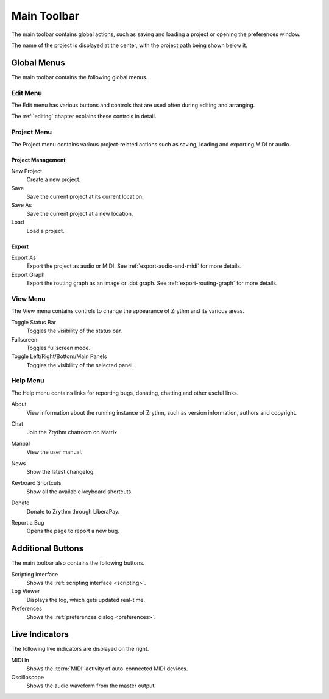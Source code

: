 .. This is part of the Zrythm Manual.
   Copyright (C) 2020-2022 Alexandros Theodotou <alex at zrythm dot org>
   See the file index.rst for copying conditions.

.. _main-toolbar:

Main Toolbar
============

The main toolbar contains global actions, such as
saving and loading a project or opening the
preferences window.

.. image:: /_static/img/main-toolbar.png
   :align: center

The name of the project is displayed at the center,
with the project path being shown below it.

Global Menus
------------
The main toolbar contains the following global menus.

Edit Menu
~~~~~~~~~
The Edit menu has various buttons and controls that
are used often during editing and arranging.

The :ref:`editing` chapter explains these controls
in detail.

Project Menu
~~~~~~~~~~~~
The Project menu contains various project-related
actions such as saving, loading and exporting MIDI
or audio.

Project Management
++++++++++++++++++
New Project
  Create a new project.
Save
  Save the current project at its current location.
Save As
  Save the current project at a new location.
Load
  Load a project.

Export
++++++
Export As
  Export the project as audio or MIDI. See
  :ref:`export-audio-and-midi` for more details.
Export Graph
  Export the routing graph as an image or .dot graph.
  See :ref:`export-routing-graph` for more details.

.. seealso:: For more information about projects, see
   the :ref:`projects` chapter.

View Menu
~~~~~~~~~
The View menu contains controls to change the
appearance of Zrythm and its various areas.

Toggle Status Bar
  Toggles the visibility of the status bar.
Fullscreen
  Toggles fullscreen mode.
Toggle Left/Right/Bottom/Main Panels
  Toggles the visibility of the selected panel.

Help Menu
~~~~~~~~~
The Help menu contains links for reporting bugs,
donating, chatting and other useful links.

About
  View information about the running instance of
  Zrythm, such as version information, authors and
  copyright.

  .. image:: /_static/img/about-dialog.png
     :align: center
Chat
  Join the Zrythm chatroom on Matrix.
Manual
  View the user manual.
News
  Show the latest changelog.
Keyboard Shortcuts
  Show all the available keyboard shortcuts.
Donate
  Donate to Zrythm through LiberaPay.
Report a Bug
  Opens the page to report a new bug.

Additional Buttons
------------------
The main toolbar also contains the following buttons.

.. image:: /_static/img/main-toolbar-right-buttons.png
   :align: center

Scripting Interface
  Shows the :ref:`scripting interface <scripting>`.
Log Viewer
  Displays the log, which gets updated real-time.
Preferences
  Shows the :ref:`preferences dialog <preferences>`.

Live Indicators
---------------

The following live indicators are displayed on the
right.

MIDI In
  Shows the :term:`MIDI` activity of auto-connected
  MIDI devices.
Oscilloscope
  Shows the audio waveform from the master output.
